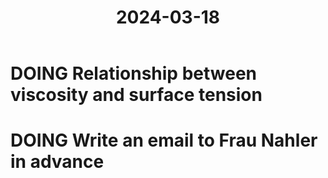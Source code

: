 :PROPERTIES:
:ID:       c330ed65-1f14-4574-aa8e-b085c576d0e3
:END:
#+title: 2024-03-18
* DOING Relationship between viscosity and surface tension
* DOING Write an email to Frau Nahler in advance
